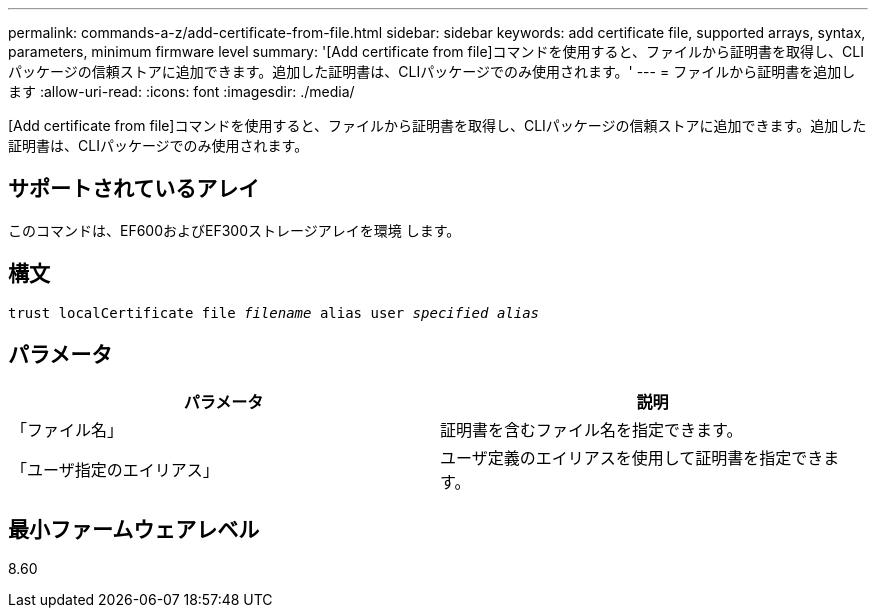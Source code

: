 ---
permalink: commands-a-z/add-certificate-from-file.html 
sidebar: sidebar 
keywords: add certificate file, supported arrays, syntax, parameters, minimum firmware level 
summary: '[Add certificate from file]コマンドを使用すると、ファイルから証明書を取得し、CLIパッケージの信頼ストアに追加できます。追加した証明書は、CLIパッケージでのみ使用されます。' 
---
= ファイルから証明書を追加します
:allow-uri-read: 
:icons: font
:imagesdir: ./media/


[role="lead"]
[Add certificate from file]コマンドを使用すると、ファイルから証明書を取得し、CLIパッケージの信頼ストアに追加できます。追加した証明書は、CLIパッケージでのみ使用されます。



== サポートされているアレイ

このコマンドは、EF600およびEF300ストレージアレイを環境 します。



== 構文

[listing, subs="+macros"]
----
pass:quotes[trust localCertificate file _filename_ alias user _specified alias_]
----


== パラメータ

|===
| パラメータ | 説明 


 a| 
「ファイル名」
 a| 
証明書を含むファイル名を指定できます。



 a| 
「ユーザ指定のエイリアス」
 a| 
ユーザ定義のエイリアスを使用して証明書を指定できます。

|===


== 最小ファームウェアレベル

8.60
